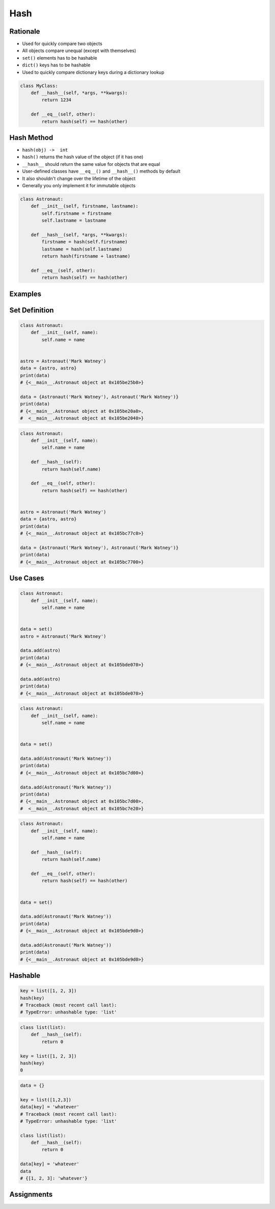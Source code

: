 .. _OOP Hash:

****
Hash
****


Rationale
=========
* Used for quickly compare two objects
* All objects compare unequal (except with themselves)
* ``set()`` elements has to be hashable
* ``dict()`` keys has to be hashable
* Used to quickly compare dictionary keys during a dictionary lookup

.. code-block:: python

    class MyClass:
        def __hash__(self, *args, **kwargs):
            return 1234

        def __eq__(self, other):
            return hash(self) == hash(other)


Hash Method
===========
* ``hash(obj) ->  int``
* ``hash()`` returns the hash value of the object (if it has one)
* ``__hash__`` should return the same value for objects that are equal
* User-defined classes have ``__eq__()`` and ``__hash__()`` methods by default
* It also shouldn't change over the lifetime of the object
* Generally you only implement it for immutable objects

.. code-block:: python

    class Astronaut:
        def __init__(self, firstname, lastname):
            self.firstname = firstname
            self.lastname = lastname

        def __hash__(self, *args, **kwargs):
            firstname = hash(self.firstname)
            lastname = hash(self.lastname)
            return hash(firstname + lastname)

        def __eq__(self, other):
            return hash(self) == hash(other)


Examples
========
.. code-block:: python
    :caption: ``dict()`` keys has to be hashable

    data = {}

    data[1] = 'whatever'
    data[1.1] = 'whatever'
    data['a'] = 'whatever'
    data[True] = 'whatever'
    data[False] = 'whatever'
    data[None] = 'whatever'

    data[(1,2)] = 'whatever'

    data[[1,2]] = 'whatever'
    # Traceback (most recent call last):
    # TypeError: unhashable type: 'list'

    data[{1,2}] = 'whatever'
    # Traceback (most recent call last):
    # TypeError: unhashable type: 'set'

    data[frozenset({1,2})] = 'whatever'

    data[{'a':1}] = 'cokolwiek'
    # Traceback (most recent call last):
    # TypeError: unhashable type: 'dict'

.. code-block:: python
    :caption: ``set()`` elements must be hashable

    {1, 1, 2}
    # {1, 2}

    {1, 1.1, 'a'}
    # {1, 1.1, 'a'}

    {'a', (1, 2)}
    # {'a', (1, 2)}


Set Definition
==============
.. code-block:: python

    class Astronaut:
        def __init__(self, name):
            self.name = name


    astro = Astronaut('Mark Watney')
    data = {astro, astro}
    print(data)
    # {<__main__.Astronaut object at 0x105be25b0>}

    data = {Astronaut('Mark Watney'), Astronaut('Mark Watney')}
    print(data)
    # {<__main__.Astronaut object at 0x105be20a0>,
    #  <__main__.Astronaut object at 0x105be2040>}

.. code-block:: python

    class Astronaut:
        def __init__(self, name):
            self.name = name

        def __hash__(self):
            return hash(self.name)

        def __eq__(self, other):
            return hash(self) == hash(other)


    astro = Astronaut('Mark Watney')
    data = {astro, astro}
    print(data)
    # {<__main__.Astronaut object at 0x105bc77c0>}

    data = {Astronaut('Mark Watney'), Astronaut('Mark Watney')}
    print(data)
    # {<__main__.Astronaut object at 0x105bc7700>}


Use Cases
=========
.. code-block:: python

    class Astronaut:
        def __init__(self, name):
            self.name = name


    data = set()
    astro = Astronaut('Mark Watney')

    data.add(astro)
    print(data)
    # {<__main__.Astronaut object at 0x105bde070>}

    data.add(astro)
    print(data)
    # {<__main__.Astronaut object at 0x105bde070>}

.. code-block:: python

    class Astronaut:
        def __init__(self, name):
            self.name = name


    data = set()

    data.add(Astronaut('Mark Watney'))
    print(data)
    # {<__main__.Astronaut object at 0x105bc7d00>}

    data.add(Astronaut('Mark Watney'))
    print(data)
    # {<__main__.Astronaut object at 0x105bc7d00>,
    #  <__main__.Astronaut object at 0x105bc7e20>}

.. code-block:: python

    class Astronaut:
        def __init__(self, name):
            self.name = name

        def __hash__(self):
            return hash(self.name)

        def __eq__(self, other):
            return hash(self) == hash(other)


    data = set()

    data.add(Astronaut('Mark Watney'))
    print(data)
    # {<__main__.Astronaut object at 0x105bde9d0>}

    data.add(Astronaut('Mark Watney'))
    print(data)
    # {<__main__.Astronaut object at 0x105bde9d0>}


Hashable
========
.. code-block:: python

    key = list([1, 2, 3])
    hash(key)
    # Traceback (most recent call last):
    # TypeError: unhashable type: 'list'

.. code-block:: python

    class list(list):
        def __hash__(self):
            return 0

    key = list([1, 2, 3])
    hash(key)
    0

.. code-block:: python

    data = {}

    key = list([1,2,3])
    data[key] = 'whatever'
    # Traceback (most recent call last):
    # TypeError: unhashable type: 'list'

    class list(list):
        def __hash__(self):
            return 0

    data[key] = 'whatever'
    data
    # {[1, 2, 3]: 'whatever'}


Assignments
===========
.. todo:: Create assignments
